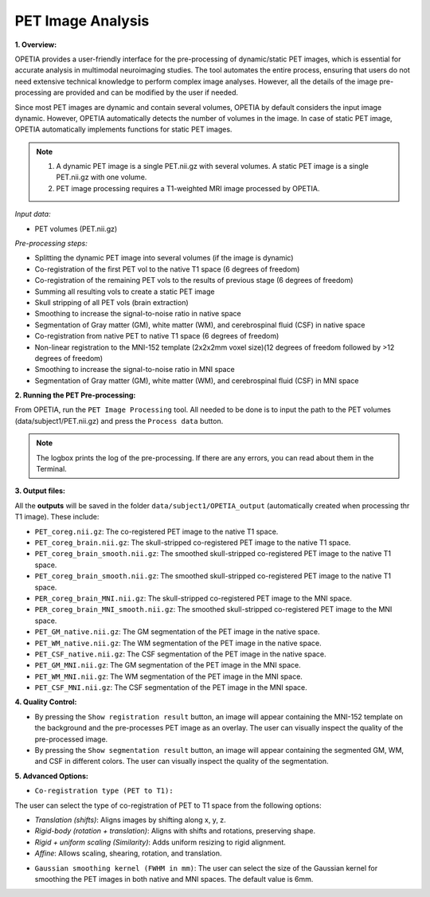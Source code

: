 PET Image Analysis
====================

**1. Overview:**

OPETIA provides a user-friendly interface for the pre-processing of dynamic/static PET images, which is essential for accurate analysis in multimodal neuroimaging studies. The tool automates the entire process, ensuring that users do not need extensive technical knowledge to perform complex image analyses. However, all the details of the image pre-processing are provided and can be modified by the user if needed.

Since most PET images are dynamic and contain several volumes, OPETIA by default considers the input image dynamic. However, OPETIA automatically detects the number of volumes in the image. In case of static PET image, OPETIA automatically implements functions for static PET images.

.. admonition:: Note
   
   1. A dynamic PET image is a single PET.nii.gz with several volumes. A static PET image is a single PET.nii.gz with one volume.

   2. PET image processing requires a T1-weighted MRI image processed by OPETIA.

*Input data:*

- PET volumes (PET.nii.gz)

*Pre-processing steps:*

- Splitting the dynamic PET image into several volumes (if the image is dynamic)
- Co-registration of the first PET vol to the native T1 space (6 degrees of freedom)
- Co-registration of the remaining PET vols to the results of previous stage (6 degrees of freedom)
- Summing all resulting vols to create a static PET image
- Skull stripping of all PET vols (brain extraction)
- Smoothing to increase the signal-to-noise ratio in native space
- Segmentation of Gray matter (GM), white matter (WM), and cerebrospinal fluid (CSF) in native space
- Co-registration from native PET to native T1 space (6 degrees of freedom)
- Non-linear registration to the MNI-152 template (2x2x2mm voxel size)(12 degrees of freedom followed by >12 degrees of freedom)
- Smoothing to increase the signal-to-noise ratio in MNI space
- Segmentation of Gray matter (GM), white matter (WM), and cerebrospinal fluid (CSF) in MNI space

**2. Running the PET Pre-processing:**

From OPETIA, run the ``PET Image Processing`` tool. All needed to be done is to input the path to the PET volumes (data/subject1/PET.nii.gz) and press the ``Process data`` button.

.. image:: images/OPETIA_PET.png
   :alt:  Image
   :width: 800px
   :align: center

.. raw:: html

       <br><br>

.. admonition:: Note

   The logbox prints the log of the pre-processing. If there are any errors, you can read about them in the Terminal.


**3. Output files:**

All the **outputs** will be saved in the folder ``data/subject1/OPETIA_output`` (automatically created when processing thr T1 image). These include:

- ``PET_coreg.nii.gz``: The co-registered PET image to the native T1 space.
- ``PET_coreg_brain.nii.gz``: The skull-stripped co-registered PET image to the native T1 space.
- ``PET_coreg_brain_smooth.nii.gz``: The smoothed skull-stripped co-registered PET image to the native T1 space.
- ``PET_coreg_brain_smooth.nii.gz``: The smoothed skull-stripped co-registered PET image to the native T1 space.
- ``PER_coreg_brain_MNI.nii.gz``: The skull-stripped co-registered PET image to the MNI space.
- ``PER_coreg_brain_MNI_smooth.nii.gz``: The smoothed skull-stripped co-registered PET image to the MNI space.
- ``PET_GM_native.nii.gz``: The GM segmentation of the PET image in the native space.
- ``PET_WM_native.nii.gz``: The WM segmentation of the PET image in the native space.
- ``PET_CSF_native.nii.gz``: The CSF segmentation of the PET image in the native space.
- ``PET_GM_MNI.nii.gz``: The GM segmentation of the PET image in the MNI space.
- ``PET_WM_MNI.nii.gz``: The WM segmentation of the PET image in the MNI space.
- ``PET_CSF_MNI.nii.gz``: The CSF segmentation of the PET image in the MNI space.

**4. Quality Control:**

* By pressing the ``Show registration result`` button, an image will appear containing the MNI-152 template on the background and the pre-processes PET image as an overlay. The user can visually inspect the quality of the pre-processed image.

* By pressing the ``Show segmentation result`` button, an image will appear containing the segmented GM, WM, and CSF in different colors. The user can visually inspect the quality of the segmentation.

.. image:: images/PET_QC_1.png
   :alt:  Image
   :width: 800px
   :align: center

.. raw:: html

       <br><br>

.. image:: images/PET_QC_2.png
   :alt:  Image
   :width: 800px
   :align: center

.. raw:: html

       <br><br>


**5. Advanced Options:**

- ``Co-registration type (PET to T1):`` 

The user can select the type of co-registration of PET to T1 space from the following options:

* `Translation (shifts)`: Aligns images by shifting along x, y, z.
* `Rigid-body (rotation + translation)`: Aligns with shifts and rotations, preserving shape.
* `Rigid + uniform scaling (Similarity)`: Adds uniform resizing to rigid alignment.
* `Affine`: Allows scaling, shearing, rotation, and translation.

- ``Gaussian smoothing kernel (FWHM in mm)``: The user can select the size of the Gaussian kernel for smoothing the PET images in both native and MNI spaces. The default value is 6mm.





